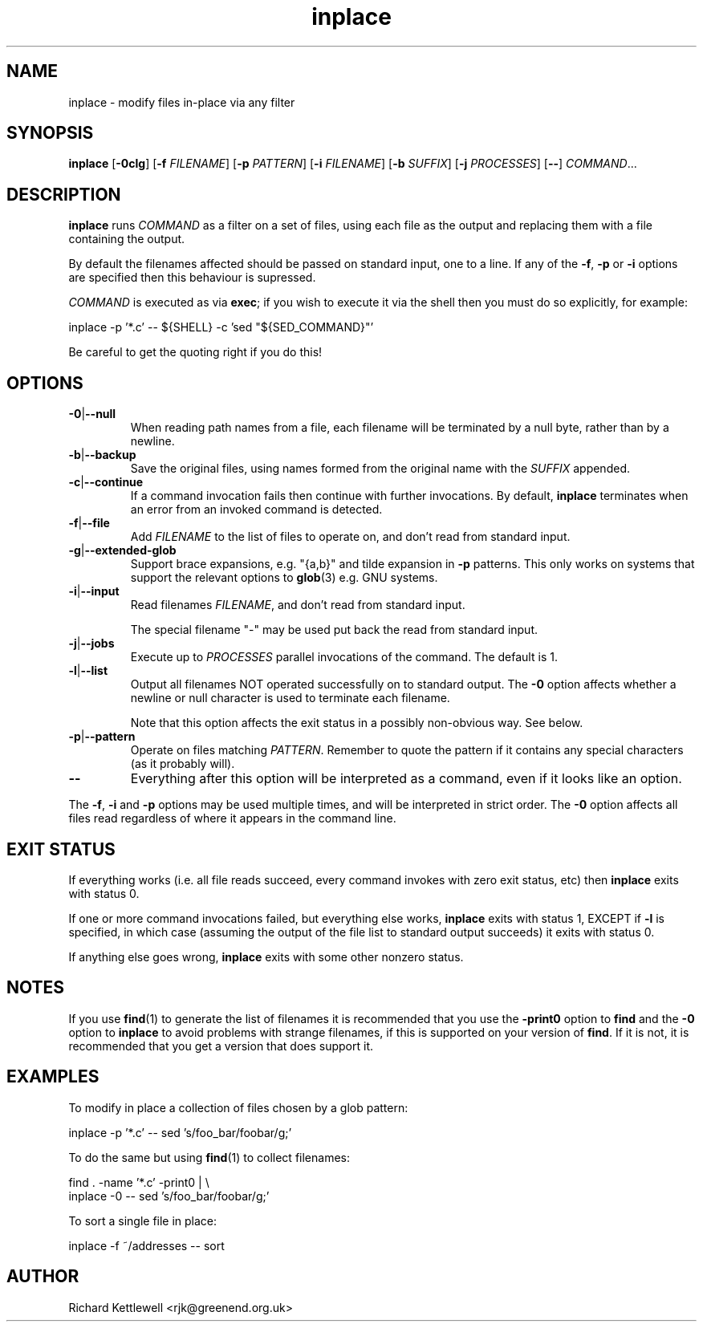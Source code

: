 .\" (c) 2014 Richard Kettlewell
.\"
.\" This program is free software: you can redistribute it and/or modify
.\" it under the terms of the GNU General Public License as published by
.\" the Free Software Foundation, either version 3 of the License, or
.\" (at your option) any later version.
.\"
.\" This program is distributed in the hope that it will be useful,
.\" but WITHOUT ANY WARRANTY; without even the implied warranty of
.\" MERCHANTABILITY or FITNESS FOR A PARTICULAR PURPOSE.  See the
.\" GNU General Public License for more details.
.\"
.\" You should have received a copy of the GNU General Public License
.\" along with this program.  If not, see <http://www.gnu.org/licenses/>.
.\"
.TH inplace 1 "August 12, 2001"
.SH NAME
inplace \- modify files in-place via any filter
.SH SYNOPSIS
.B inplace
.RB [ -0clg ]
.RB [ -f
.IR FILENAME ]
.RB [ -p
.IR PATTERN ]
.RB [ -i
.IR FILENAME ]
.RB [ -b
.IR SUFFIX ]
.RB [ -j
.IR PROCESSES ]
.RB [ -- ]
.IR COMMAND ...
.SH DESCRIPTION
.B inplace
runs
.I COMMAND 
as a filter on a set of files, using each file as the output and
replacing them with a file containing the output.
.PP
By default the filenames affected should be passed on standard input,
one to a line.  If any of the
.BR -f ,
.B -p
or
.B -i
options are specified then this behaviour is supressed.
.PP
.I COMMAND
is executed as via
.BR exec ;
if you wish to execute it via the shell then you must do so
explicitly, for example:
.PP
.nf
inplace \-p '*.c' \-\- ${SHELL} \-c 'sed "${SED_COMMAND}"'
.fi
.PP
Be careful to get the quoting right if you do this!
.SH OPTIONS
.TP
.BR -0 | --null
When reading path names from a file, each filename will be terminated
by a null byte, rather than by a newline.
.TP
.BR -b | --backup
Save the original files, using names formed from the original name
with the
.I SUFFIX
appended.
.TP
.BR -c | --continue
If a command invocation fails then continue with further invocations.
By default,
.B inplace
terminates when an error from an invoked command is detected.
.TP
.BR -f | --file
Add
.I FILENAME
to the list of files to operate on, and don't read from standard
input.
.TP
.BR -g | --extended-glob
Support brace expansions, e.g. "{a,b}" and tilde expansion in
.B -p
patterns.  This only works on systems that support the relevant
options to
.BR glob (3)
e.g. GNU systems.
.TP
.BR -i | --input
Read filenames 
.IR FILENAME ,
and don't read from standard input.
.IP
The special filename "-" may be used put back the read from standard
input.
.TP
.BR -j | --jobs
Execute up to
.I PROCESSES
parallel invocations of the command.  The default is 1.
.TP
.BR -l | --list
Output all filenames NOT operated successfully on to standard output.
The
.B -0
option affects whether a newline or null character is used to
terminate each filename.
.IP
Note that this option affects the exit status in a possibly
non-obvious way.  See below.
.TP
.BR -p | --pattern
Operate on files matching 
.IR PATTERN .
Remember to quote the pattern if it contains any special characters
(as it probably will).
.TP
.B --
Everything after this option will be interpreted as a command, even if
it looks like an option.
.PP
The
.BR -f ,
.B -i
and
.B -p
options may be used multiple times, and will be interpreted in strict
order.  The
.B -0
option affects all files read regardless of where it appears in the
command line.
.SH "EXIT STATUS"
If everything works (i.e. all file reads succeed, every command
invokes with zero exit status, etc) then
.B inplace
exits with status 0.
.PP
If one or more command invocations failed, but everything else works,
.B inplace
exits with status 1, EXCEPT if
.B -l
is specified, in which case (assuming the output of the file list to
standard output succeeds) it exits with status 0.
.PP
If anything else goes wrong,
.B inplace
exits with some other nonzero status.
.SH NOTES
If you use
.BR find (1)
to generate the list of filenames it is recommended that you use the
.B -print0
option to
.B find
and the
.B -0
option to
.B inplace
to avoid problems with strange filenames, if this is supported on your
version of
.BR find .
If it is not, it is recommended that you get a version that does
support it.
.SH EXAMPLES
To modify in place a collection of files chosen by a glob pattern:
.PP
.nf
inplace \-p '*.c' \-\- sed 's/foo_bar/foobar/g;'
.fi
.PP
To do the same but using \fBfind\fR(1) to collect filenames:
.PP
.nf
find . \-name '*.c' \-print0 | \e
  inplace \-0 \-\- sed 's/foo_bar/foobar/g;'
.fi
.PP
To sort a single file in place:
.PP
.nf
inplace \-f ~/addresses \-\- sort
.fi
.SH AUTHOR
Richard Kettlewell <rjk@greenend.org.uk>
